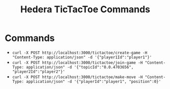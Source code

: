 #+STARTUP: content showstars indent
#+OPTIONS: tags:nil
#+TITLE: Hedera TicTacToe Commands
#+FILETAGS: hedera commands


* Commands
- =curl -X POST http://localhost:3000/tictactoe/create-game -H "Content-Type: application/json" -d '{"player1Id":"player1"}'=
- =curl -X POST http://localhost:3000/tictactoe/join-game -H "Content-Type: application/json" -d '{"topicId":"0.0.4703656", "player2Id":"player2"}'=
- =curl -X POST http://localhost:3000/tictactoe/make-move -H "Content-Type: application/json" -d '{"playerId":"player1", "position":0}'=
